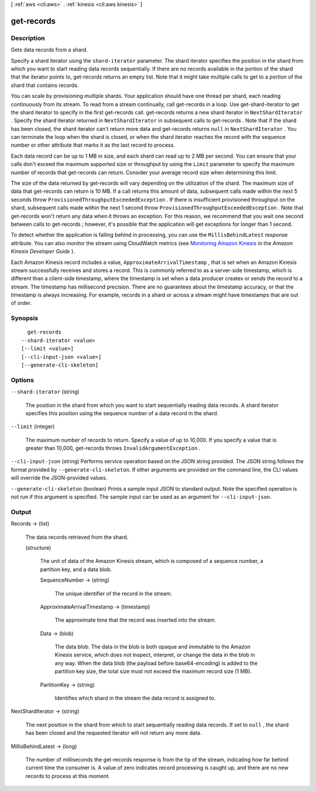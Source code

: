 [ :ref:`aws <cli:aws>` . :ref:`kinesis <cli:aws kinesis>` ]

.. _cli:aws kinesis get-records:


***********
get-records
***********



===========
Description
===========



Gets data records from a shard.

 

Specify a shard iterator using the ``shard-iterator`` parameter. The shard iterator specifies the position in the shard from which you want to start reading data records sequentially. If there are no records available in the portion of the shard that the iterator points to,  get-records returns an empty list. Note that it might take multiple calls to get to a portion of the shard that contains records.

 

You can scale by provisioning multiple shards. Your application should have one thread per shard, each reading continuously from its stream. To read from a stream continually, call  get-records in a loop. Use  get-shard-iterator to get the shard iterator to specify in the first  get-records call.  get-records returns a new shard iterator in ``NextShardIterator`` . Specify the shard iterator returned in ``NextShardIterator`` in subsequent calls to  get-records . Note that if the shard has been closed, the shard iterator can't return more data and  get-records returns ``null`` in ``NextShardIterator`` . You can terminate the loop when the shard is closed, or when the shard iterator reaches the record with the sequence number or other attribute that marks it as the last record to process.

 

Each data record can be up to 1 MB in size, and each shard can read up to 2 MB per second. You can ensure that your calls don't exceed the maximum supported size or throughput by using the ``Limit`` parameter to specify the maximum number of records that  get-records can return. Consider your average record size when determining this limit.

 

The size of the data returned by  get-records will vary depending on the utilization of the shard. The maximum size of data that  get-records can return is 10 MB. If a call returns this amount of data, subsequent calls made within the next 5 seconds throw ``ProvisionedThroughputExceededException`` . If there is insufficient provisioned throughput on the shard, subsequent calls made within the next 1 second throw ``ProvisionedThroughputExceededException`` . Note that  get-records won't return any data when it throws an exception. For this reason, we recommend that you wait one second between calls to  get-records ; however, it's possible that the application will get exceptions for longer than 1 second.

 

To detect whether the application is falling behind in processing, you can use the ``MillisBehindLatest`` response attribute. You can also monitor the stream using CloudWatch metrics (see `Monitoring Amazon Kinesis`_ in the *Amazon Kinesis Developer Guide* ).

 

Each Amazon Kinesis record includes a value, ``ApproximateArrivalTimestamp`` , that is set when an Amazon Kinesis stream successfully receives and stores a record. This is commonly referred to as a server-side timestamp, which is different than a client-side timestamp, where the timestamp is set when a data producer creates or sends the record to a stream. The timestamp has millisecond precision. There are no guarantees about the timestamp accuracy, or that the timestamp is always increasing. For example, records in a shard or across a stream might have timestamps that are out of order.



========
Synopsis
========

::

    get-records
  --shard-iterator <value>
  [--limit <value>]
  [--cli-input-json <value>]
  [--generate-cli-skeleton]




=======
Options
=======

``--shard-iterator`` (string)


  The position in the shard from which you want to start sequentially reading data records. A shard iterator specifies this position using the sequence number of a data record in the shard.

  

``--limit`` (integer)


  The maximum number of records to return. Specify a value of up to 10,000. If you specify a value that is greater than 10,000,  get-records throws ``InvalidArgumentException`` .

  

``--cli-input-json`` (string)
Performs service operation based on the JSON string provided. The JSON string follows the format provided by ``--generate-cli-skeleton``. If other arguments are provided on the command line, the CLI values will override the JSON-provided values.

``--generate-cli-skeleton`` (boolean)
Prints a sample input JSON to standard output. Note the specified operation is not run if this argument is specified. The sample input can be used as an argument for ``--cli-input-json``.



======
Output
======

Records -> (list)

  

  The data records retrieved from the shard.

  

  (structure)

    

    The unit of data of the Amazon Kinesis stream, which is composed of a sequence number, a partition key, and a data blob.

    

    SequenceNumber -> (string)

      

      The unique identifier of the record in the stream.

      

      

    ApproximateArrivalTimestamp -> (timestamp)

      

      The approximate time that the record was inserted into the stream.

      

      

    Data -> (blob)

      

      The data blob. The data in the blob is both opaque and immutable to the Amazon Kinesis service, which does not inspect, interpret, or change the data in the blob in any way. When the data blob (the payload before base64-encoding) is added to the partition key size, the total size must not exceed the maximum record size (1 MB).

      

      

    PartitionKey -> (string)

      

      Identifies which shard in the stream the data record is assigned to.

      

      

    

  

NextShardIterator -> (string)

  

  The next position in the shard from which to start sequentially reading data records. If set to ``null`` , the shard has been closed and the requested iterator will not return any more data. 

  

  

MillisBehindLatest -> (long)

  

  The number of milliseconds the  get-records response is from the tip of the stream, indicating how far behind current time the consumer is. A value of zero indicates record processing is caught up, and there are no new records to process at this moment.

  

  



.. _Monitoring Amazon Kinesis: http://docs.aws.amazon.com/kinesis/latest/dev/monitoring.html
